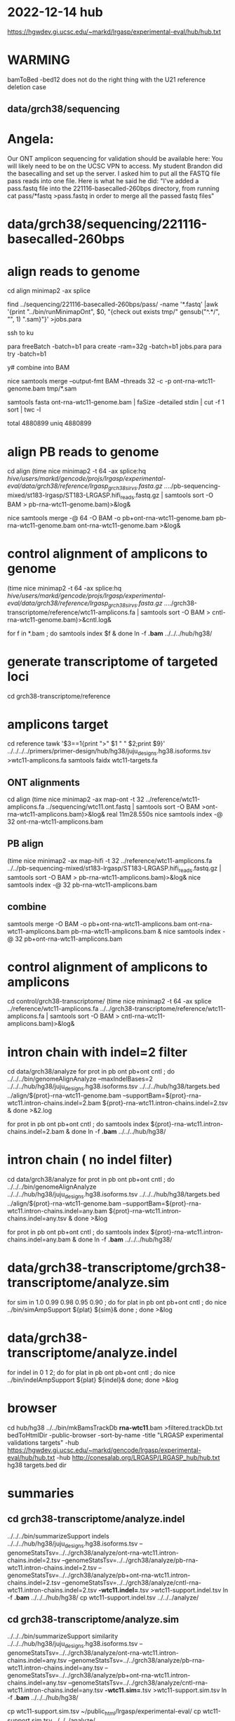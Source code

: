 * 2022-12-14 hub
https://hgwdev.gi.ucsc.edu/~markd/lrgasp/experimental-eval/hub/hub.txt

* WARMING
bamToBed -bed12 does not do the right thing with the U21 reference deletion case

** data/grch38/sequencing
* Angela:
Our ONT amplicon sequencing for validation should be available here:
You will likely need to be on the UCSC VPN to access.
My student Brandon did the basecalling and set up the server. I asked him to put all the FASTQ file pass reads into one file. Here is what he said he did:
"I've added a pass.fastq file into the 221116-basecalled-260bps directory, from running cat pass/*fastq >pass.fastq in order to merge all the passed fastq files"

* data/grch38/sequencing/221116-basecalled-260bps

* align reads to genome
cd align
minimap2 -ax splice
#  map-ont is the default

find ../sequencing/221116-basecalled-260bps/pass/ -name '*.fastq'  |awk '{print "../bin/runMinimapOnt", $0, "{check out exists tmp/" gensub("^.*/", "", 1) ".sam}"}'  >jobs.para

ssh to ku
# must use 32gb of memory or get empty output

para freeBatch -batch=b1
para create -ram=32g -batch=b1 jobs.para
para try -batch=b1

y# combine into BAM
 
nice samtools merge --output-fmt BAM --threads 32 -c -p  ont-rna-wtc11-genome.bam tmp/*.sam

# check id unqiueness
samtools fasta ont-rna-wtc11-genome.bam | faSize -detailed stdin | cut -f 1 sort | twc -l

total 4880899
uniq  4880899

# didn't really need to split it up.



* align PB reads to genome
cd align
(time nice minimap2 -t 64 -ax splice:hq /hive/users/markd/gencode/projs/lrgasp/experimental-eval/data/grch38/reference/lrgasp_grch38_sirvs.fasta.gz  ../../pb-sequencing-mixed/st183-lrgasp/ST183-LRGASP.hifi_reads.fastq.gz  | samtools sort -O BAM > pb-rna-wtc11-genome.bam)>&log&

nice samtools merge -@ 64 -O BAM -o pb+ont-rna-wtc11-genome.bam pb-rna-wtc11-genome.bam ont-rna-wtc11-genome.bam >&log&

* control alignment of amplicons to genome
(time nice minimap2 -t 64 -ax splice:hq /hive/users/markd/gencode/projs/lrgasp/experimental-eval/data/grch38/reference/lrgasp_grch38_sirvs.fasta.gz   ../../grch38-transcriptome/reference/wtc11-amplicons.fa  | samtools sort -O BAM > cntl-rna-wtc11-genome.bam)>&cntl.log&

for f in *.bam ; do samtools index $f & done
ln -f *.bam* ../../../hub/hg38/

* generate transcriptome of targeted loci
cd grch38-transcriptome/reference

* amplicons target
cd reference
tawk '$3==1{print ">" $1 " " $2;print $9}' ../../../../primers/primer-design/hub/hg38/juju_designs.hg38.isoforms.tsv  >wtc11-amplicons.fa
samtools faidx wtc11-targets.fa

** ONT alignments
cd align
(time nice minimap2 -ax map-ont -t 32 ../reference/wtc11-amplicons.fa ../sequencing/wtc11.ont.fastq | samtools sort -O BAM >ont-rna-wtc11-amplicons.bam)>&log&
real	11m28.550s
nice samtools index -@ 32 ont-rna-wtc11-amplicons.bam 
** PB align
(time nice minimap2 -ax map-hifi -t 32 ../reference/wtc11-amplicons.fa ../../pb-sequencing-mixed/st183-lrgasp/ST183-LRGASP.hifi_reads.fastq.gz  | samtools sort -O BAM > pb-rna-wtc11-amplicons.bam)>&log&
nice samtools index -@ 32 pb-rna-wtc11-amplicons.bam 

** combine
samtools merge -O BAM -o pb+ont-rna-wtc11-amplicons.bam ont-rna-wtc11-amplicons.bam pb-rna-wtc11-amplicons.bam &
nice samtools index -@ 32 pb+ont-rna-wtc11-amplicons.bam 

* control alignment of amplicons to amplicons
cd control/grch38-transcriptome/
(time nice minimap2 -t 64 -ax splice ../reference/wtc11-amplicons.fa   ../../grch38-transcriptome/reference/wtc11-amplicons.fa  | samtools sort -O BAM > cntl-rna-wtc11-amplicons.bam)>&log&


* intron chain with indel=2 filter
cd data/grch38/analyze
for prot in pb ont pb+ont cntl ; do
   ../../../bin/genomeAlignAnalyze --maxIndelBases=2 ../../../hub/hg38/juju_designs.hg38.isoforms.tsv ../../../hub/hg38/targets.bed ../align/${prot}-rna-wtc11-genome.bam --supportBam=${prot}-rna-wtc11.intron-chains.indel=2.bam ${prot}-rna-wtc11.intron-chains.indel=2.tsv  &
done >&2.log

for prot in pb ont pb+ont cntl ; do
   samtools index ${prot}-rna-wtc11.intron-chains.indel=2.bam &
done
ln -f *.bam* ../../../hub/hg38/

* intron chain ( no indel filter)
cd data/grch38/analyze
for prot in pb ont pb+ont cntl ; do
   ../../../bin/genomeAlignAnalyze ../../../hub/hg38/juju_designs.hg38.isoforms.tsv ../../../hub/hg38/targets.bed ../align/${prot}-rna-wtc11-genome.bam --supportBam=${prot}-rna-wtc11.intron-chains.indel=any.bam ${prot}-rna-wtc11.intron-chains.indel=any.tsv  &
done >&log

for prot in pb ont pb+ont cntl ; do
   samtools index ${prot}-rna-wtc11.intron-chains.indel=any.bam &
done
ln -f *.bam* ../../../hub/hg38/

* data/grch38-transcriptome/grch38-transcriptome/analyze.sim
for sim in 1.0 0.99 0.98 0.95 0.90 ; do for plat in pb ont pb+ont cntl ; do
   nice ../bin/simAmpSupport ${plat} ${sim}&
done ; done >&log   

* data/grch38-transcriptome/analyze.indel
for indel in 0 1 2; do for plat in pb ont pb+ont cntl ; do
   nice ../bin/indelAmpSupport ${plat} ${indel}&
done; done >&log   

* browser
cd hub/hg38
../../bin/mkBamsTrackDb *rna-wtc11*.bam >filtered.trackDb.txt
bedToHtmlDir -public-browser -sort-by-name -title "LRGASP experimental validations targets" -hub https://hgwdev.gi.ucsc.edu/~markd/gencode/lrgasp/experimental-eval/hub/hub.txt -hub http://conesalab.org/LRGASP/LRGASP_hub/hub.txt hg38 targets.bed dir

* summaries

** cd grch38-transcriptome/analyze.indel
../../../bin/summarizeSupport indels ../../../hub/hg38/juju_designs.hg38.isoforms.tsv --genomeStatsTsv=../../grch38/analyze/ont-rna-wtc11.intron-chains.indel=2.tsv --genomeStatsTsv=../../grch38/analyze/pb-rna-wtc11.intron-chains.indel=2.tsv  --genomeStatsTsv=../../grch38/analyze/pb+ont-rna-wtc11.intron-chains.indel=2.tsv   --genomeStatsTsv=../../grch38/analyze/cntl-rna-wtc11.intron-chains.indel=2.tsv *-wtc11.indel=*.tsv >wtc11-support.indel.tsv
ln -f *.bam* ../../../hub/hg38/
 cp wtc11-support.indel.tsv  ../../../analyze/

** cd grch38-transcriptome/analyze.sim
../../../bin/summarizeSupport similarity ../../../hub/hg38/juju_designs.hg38.isoforms.tsv --genomeStatsTsv=../../grch38/analyze/ont-rna-wtc11.intron-chains.indel=any.tsv --genomeStatsTsv=../../grch38/analyze/pb-rna-wtc11.intron-chains.indel=any.tsv  --genomeStatsTsv=../../grch38/analyze/pb+ont-rna-wtc11.intron-chains.indel=any.tsv   --genomeStatsTsv=../../grch38/analyze/cntl-rna-wtc11.intron-chains.indel=any.tsv *-wtc11.sim=*.tsv >wtc11-support.sim.tsv
ln -f *.bam* ../../../hub/hg38/

 cp wtc11-support.sim.tsv ~/public_html/lrgasp/experimental-eval/
 cp wtc11-support.sim.tsv ../../../analyze/


* experiment with different alignments on controls.
** data/grch38/cntl-expr1.tmp  genome alignments

*** minimap2 splice;hg
(nice minimap2 -t 64 -ax splice:hq  /hive/users/markd/gencode/projs/lrgasp/experimental-eval/data/grch38/reference/lrgasp_grch38_sirvs.fasta.gz ../../grch38-transcriptome/reference/wtc11-amplicons.fa  | samtools sort -O BAM > cntl-mm-splicehq.bam) >&1.log&
samtools index cntl-mm-splicehq.bam 
../../../bin/genomeAlignAnalyze ../../../hub/hg38/juju_designs.hg38.isoforms.tsv ../../../hub/hg38/targets.bed cntl-mm-splicehq.bam --supportBam=cntl-mm-splicehq.support.bam cntl-mm-splicehq.support.tsv

tmlr join -j target_id,transcript_id --rp sphq_ -f ../analyze/cntl-rna-wtc11.intron-chains.indel=2.tsv cntl-mm-splicehq.support.tsv >cntl-mm-cmp.tsv
tmlr filter '$chain_supports !=$sphq_chain_supports' cntl-mm-cmp.tsv > cntl-mm-cmp.diff.tsv

# only adds IGF2BP3+1

*** blat
blat -fine -ooc=/hive/data/genomes/hg38/jkStuff/hg38.11.ooc -q=rna  ../reference/lrgasp_grch38_sirvs.fasta.gz ../../grch38-transcriptome/reference/wtc11-amplicons.fa cntl-blat.raw.psl &
pslCDnaFilter -maxAligns=1 cntl-blat.raw.psl  cntl-blat.filt1.psl
  cntl-blat.filt1.psl	168
# psl2sam.pl doesn't flag introns, so tools don't work; just look at stats

faSize -detailed ../../grch38-transcriptome/reference/wtc11-amplicons.fa >wtc11-amplicons.sizes
pslStats -tsv -queryStats -queries=wtc11-amplicons.sizes cntl-blat.filt1.psl cntl-blat.filt1.qstats

# pull out the imprefect ones
tmlr filter '$minIdent < 1.0 ||  $minQCover < 1.0' cntl-blat.filt1.qstats  >cntl-blat.filt1.imperfect.qstats
pslSelect -queries=<(cut -f 1 cntl-blat.filt1.imperfect.qstats) cntl-blat.filt1.psl  cntl-blat.filt1.imperfect.psl 
    cntl-blat.filt1.imperfect.psl	21
pslFmt cntl-blat.filt1.imperfect.psl  > cntl-blat.filt1.imperfect.txt

# imperfect aligments are a small number of bases unaligned at the start/end


* spreadsheet coloring
oocustom format formula: =mod(row()-2,4)=0
